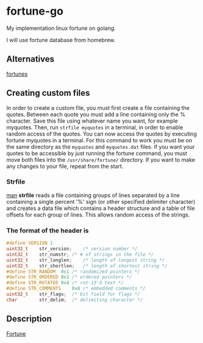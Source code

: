 * fortune-go

My implementation linux fortune on golang.

I will use fortune database from homebrew.

** Alternatives

[[https://github.com/bmc/fortunes][fortunes]]

** Creating custom files

In order to create a custom file, you must first create a file containing the quotes.
Between each quote you must add a line containing only the % character.
Save this file using whatever name you want, for example myquotes.
Then, run ~strfile myquotes~ in a terminal, in order to enable random access of the quotes.
You can now access the quotes by executing fortune myquotes in a terminal.
For this command to work you must be on the same directory as the ~myquotes~ and ~myquotes.dat~ files.
If you want your quotes to be accessible by just running the fortune command, you must move both files into the =/usr/share/fortune/= directory.
If you want to make any changes to your file, repeat from the start.

*** Strfile

 [[https://linux.die.net/man/1/strfile][man]]
 *strfile* reads a file containing groups of lines separated by a line containing a single percent '%' sign (or other specified delimiter character) and creates a data file which contains a header structure and a table of file offsets for each group of lines. This allows random access of the strings.

*** The format of the header is

#+BEGIN_SRC cpp
#define	VERSION	1
uint32_t	str_version;	/* version number */
uint32_t	str_numstr;	/* # of strings in the file */
uint32_t	str_longlen;	/* length of longest string */
uint32_t	str_shortlen;	/* length of shortest string */
#define	STR_RANDOM	0x1	/* randomized pointers */
#define	STR_ORDERED	0x2	/* ordered pointers */
#define	STR_ROTATED	0x4	/* rot-13'd text */
#define	STR_COMMENTS	0x8	/* embedded comments */
uint32_t	str_flags;	/* bit field for flags */
char		str_delim;	/* delimiting character */
#+END_SRC

** Description

[[https://en.wikipedia.org/wiki/Fortune_(Unix)][Fortune]]
